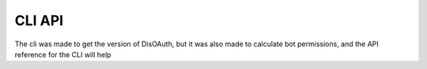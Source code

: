 CLI API
=======

The cli was made to get the version of DisOAuth, but it was also made to calculate bot permissions, and the API reference for the CLI will help

.. click:: DisOAuth.__main__:cli
  :prog: disoauth
